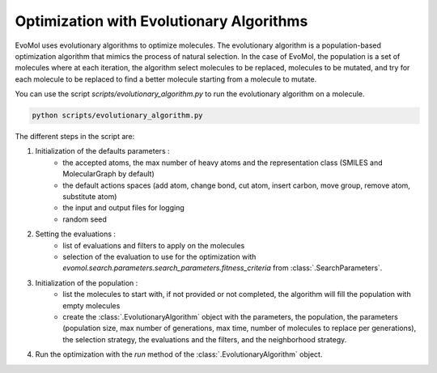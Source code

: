 Optimization with Evolutionary Algorithms
=========================================

EvoMol uses evolutionary algorithms to optimize molecules.
The evolutionary algorithm is a population-based optimization algorithm that mimics the process of natural selection.
In the case of EvoMol, the population is a set of molecules where at each iteration, the algorithm select molecules to be replaced, molecules to be mutated, and try for each molecule to be replaced to find a better molecule starting from a molecule to mutate.

You can use the script `scripts/evolutionary_algorithm.py` to run the evolutionary algorithm on a molecule.

.. code-block:: bash

    python scripts/evolutionary_algorithm.py

The different steps in the script are:

1. Initialization of the defaults parameters :
    - the accepted atoms, the max number of heavy atoms and the representation class (SMILES and MolecularGraph by default)
    - the default actions spaces (add atom, change bond, cut atom, insert carbon, move group, remove atom, substitute atom)
    - the input and output files for logging
    - random seed

2. Setting the evaluations :
    - list of evaluations and filters to apply on the molecules
    - selection of the evaluation to use for the optimization with `evomol.search.parameters.search_parameters.fitness_criteria` from :class:`.SearchParameters`.

3. Initialization of the population :
    - list the molecules to start with, if not provided or not completed, the algorithm will fill the population with empty molecules
    - create the :class:`.EvolutionaryAlgorithm` object with the parameters, the population, the parameters (population size, max number of generations, max time, number of molecules to replace per generations), the selection strategy, the evaluations and the filters, and the neighborhood strategy.

4. Run the optimization with the `run` method of the :class:`.EvolutionaryAlgorithm` object.
